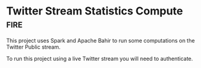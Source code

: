 * Twitter Stream Statistics Compute :fire:

This project uses Spark and Apache Bahir to run some computations on the Twitter Public stream.

To run this project using a live Twitter stream you will need to authenticate.
